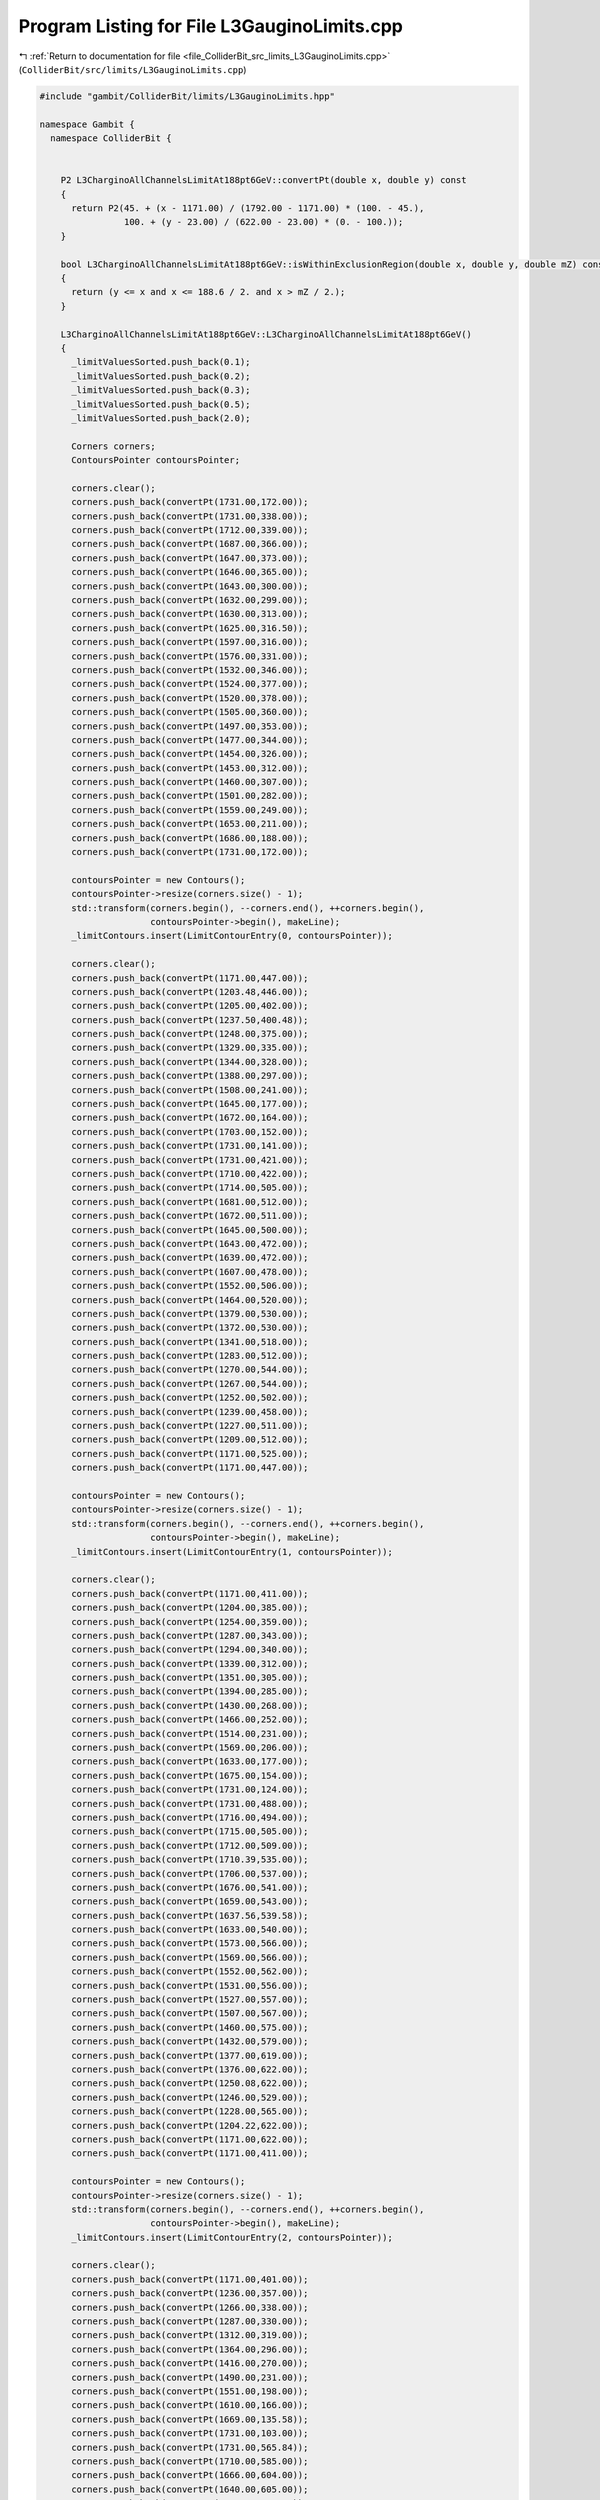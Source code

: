 
.. _program_listing_file_ColliderBit_src_limits_L3GauginoLimits.cpp:

Program Listing for File L3GauginoLimits.cpp
============================================

|exhale_lsh| :ref:`Return to documentation for file <file_ColliderBit_src_limits_L3GauginoLimits.cpp>` (``ColliderBit/src/limits/L3GauginoLimits.cpp``)

.. |exhale_lsh| unicode:: U+021B0 .. UPWARDS ARROW WITH TIP LEFTWARDS

.. code-block:: cpp

   #include "gambit/ColliderBit/limits/L3GauginoLimits.hpp"
   
   namespace Gambit {
     namespace ColliderBit {
   
   
       P2 L3CharginoAllChannelsLimitAt188pt6GeV::convertPt(double x, double y) const
       {
         return P2(45. + (x - 1171.00) / (1792.00 - 1171.00) * (100. - 45.),
                   100. + (y - 23.00) / (622.00 - 23.00) * (0. - 100.));
       }
   
       bool L3CharginoAllChannelsLimitAt188pt6GeV::isWithinExclusionRegion(double x, double y, double mZ) const
       {
         return (y <= x and x <= 188.6 / 2. and x > mZ / 2.);
       }
   
       L3CharginoAllChannelsLimitAt188pt6GeV::L3CharginoAllChannelsLimitAt188pt6GeV()
       {
         _limitValuesSorted.push_back(0.1);
         _limitValuesSorted.push_back(0.2);
         _limitValuesSorted.push_back(0.3);
         _limitValuesSorted.push_back(0.5);
         _limitValuesSorted.push_back(2.0);
   
         Corners corners;
         ContoursPointer contoursPointer;
   
         corners.clear();
         corners.push_back(convertPt(1731.00,172.00));
         corners.push_back(convertPt(1731.00,338.00));
         corners.push_back(convertPt(1712.00,339.00));
         corners.push_back(convertPt(1687.00,366.00));
         corners.push_back(convertPt(1647.00,373.00));
         corners.push_back(convertPt(1646.00,365.00));
         corners.push_back(convertPt(1643.00,300.00));
         corners.push_back(convertPt(1632.00,299.00));
         corners.push_back(convertPt(1630.00,313.00));
         corners.push_back(convertPt(1625.00,316.50));
         corners.push_back(convertPt(1597.00,316.00));
         corners.push_back(convertPt(1576.00,331.00));
         corners.push_back(convertPt(1532.00,346.00));
         corners.push_back(convertPt(1524.00,377.00));
         corners.push_back(convertPt(1520.00,378.00));
         corners.push_back(convertPt(1505.00,360.00));
         corners.push_back(convertPt(1497.00,353.00));
         corners.push_back(convertPt(1477.00,344.00));
         corners.push_back(convertPt(1454.00,326.00));
         corners.push_back(convertPt(1453.00,312.00));
         corners.push_back(convertPt(1460.00,307.00));
         corners.push_back(convertPt(1501.00,282.00));
         corners.push_back(convertPt(1559.00,249.00));
         corners.push_back(convertPt(1653.00,211.00));
         corners.push_back(convertPt(1686.00,188.00));
         corners.push_back(convertPt(1731.00,172.00));
   
         contoursPointer = new Contours();
         contoursPointer->resize(corners.size() - 1);
         std::transform(corners.begin(), --corners.end(), ++corners.begin(),
                        contoursPointer->begin(), makeLine);
         _limitContours.insert(LimitContourEntry(0, contoursPointer));
   
         corners.clear();
         corners.push_back(convertPt(1171.00,447.00));
         corners.push_back(convertPt(1203.48,446.00));
         corners.push_back(convertPt(1205.00,402.00));
         corners.push_back(convertPt(1237.50,400.48));
         corners.push_back(convertPt(1248.00,375.00));
         corners.push_back(convertPt(1329.00,335.00));
         corners.push_back(convertPt(1344.00,328.00));
         corners.push_back(convertPt(1388.00,297.00));
         corners.push_back(convertPt(1508.00,241.00));
         corners.push_back(convertPt(1645.00,177.00));
         corners.push_back(convertPt(1672.00,164.00));
         corners.push_back(convertPt(1703.00,152.00));
         corners.push_back(convertPt(1731.00,141.00));
         corners.push_back(convertPt(1731.00,421.00));
         corners.push_back(convertPt(1710.00,422.00));
         corners.push_back(convertPt(1714.00,505.00));
         corners.push_back(convertPt(1681.00,512.00));
         corners.push_back(convertPt(1672.00,511.00));
         corners.push_back(convertPt(1645.00,500.00));
         corners.push_back(convertPt(1643.00,472.00));
         corners.push_back(convertPt(1639.00,472.00));
         corners.push_back(convertPt(1607.00,478.00));
         corners.push_back(convertPt(1552.00,506.00));
         corners.push_back(convertPt(1464.00,520.00));
         corners.push_back(convertPt(1379.00,530.00));
         corners.push_back(convertPt(1372.00,530.00));
         corners.push_back(convertPt(1341.00,518.00));
         corners.push_back(convertPt(1283.00,512.00));
         corners.push_back(convertPt(1270.00,544.00));
         corners.push_back(convertPt(1267.00,544.00));
         corners.push_back(convertPt(1252.00,502.00));
         corners.push_back(convertPt(1239.00,458.00));
         corners.push_back(convertPt(1227.00,511.00));
         corners.push_back(convertPt(1209.00,512.00));
         corners.push_back(convertPt(1171.00,525.00));
         corners.push_back(convertPt(1171.00,447.00));
   
         contoursPointer = new Contours();
         contoursPointer->resize(corners.size() - 1);
         std::transform(corners.begin(), --corners.end(), ++corners.begin(),
                        contoursPointer->begin(), makeLine);
         _limitContours.insert(LimitContourEntry(1, contoursPointer));
   
         corners.clear();
         corners.push_back(convertPt(1171.00,411.00));
         corners.push_back(convertPt(1204.00,385.00));
         corners.push_back(convertPt(1254.00,359.00));
         corners.push_back(convertPt(1287.00,343.00));
         corners.push_back(convertPt(1294.00,340.00));
         corners.push_back(convertPt(1339.00,312.00));
         corners.push_back(convertPt(1351.00,305.00));
         corners.push_back(convertPt(1394.00,285.00));
         corners.push_back(convertPt(1430.00,268.00));
         corners.push_back(convertPt(1466.00,252.00));
         corners.push_back(convertPt(1514.00,231.00));
         corners.push_back(convertPt(1569.00,206.00));
         corners.push_back(convertPt(1633.00,177.00));
         corners.push_back(convertPt(1675.00,154.00));
         corners.push_back(convertPt(1731.00,124.00));
         corners.push_back(convertPt(1731.00,488.00));
         corners.push_back(convertPt(1716.00,494.00));
         corners.push_back(convertPt(1715.00,505.00));
         corners.push_back(convertPt(1712.00,509.00));
         corners.push_back(convertPt(1710.39,535.00));
         corners.push_back(convertPt(1706.00,537.00));
         corners.push_back(convertPt(1676.00,541.00));
         corners.push_back(convertPt(1659.00,543.00));
         corners.push_back(convertPt(1637.56,539.58));
         corners.push_back(convertPt(1633.00,540.00));
         corners.push_back(convertPt(1573.00,566.00));
         corners.push_back(convertPt(1569.00,566.00));
         corners.push_back(convertPt(1552.00,562.00));
         corners.push_back(convertPt(1531.00,556.00));
         corners.push_back(convertPt(1527.00,557.00));
         corners.push_back(convertPt(1507.00,567.00));
         corners.push_back(convertPt(1460.00,575.00));
         corners.push_back(convertPt(1432.00,579.00));
         corners.push_back(convertPt(1377.00,619.00));
         corners.push_back(convertPt(1376.00,622.00));
         corners.push_back(convertPt(1250.08,622.00));
         corners.push_back(convertPt(1246.00,529.00));
         corners.push_back(convertPt(1228.00,565.00));
         corners.push_back(convertPt(1204.22,622.00));
         corners.push_back(convertPt(1171.00,622.00));
         corners.push_back(convertPt(1171.00,411.00));
   
         contoursPointer = new Contours();
         contoursPointer->resize(corners.size() - 1);
         std::transform(corners.begin(), --corners.end(), ++corners.begin(),
                        contoursPointer->begin(), makeLine);
         _limitContours.insert(LimitContourEntry(2, contoursPointer));
   
         corners.clear();
         corners.push_back(convertPt(1171.00,401.00));
         corners.push_back(convertPt(1236.00,357.00));
         corners.push_back(convertPt(1266.00,338.00));
         corners.push_back(convertPt(1287.00,330.00));
         corners.push_back(convertPt(1312.00,319.00));
         corners.push_back(convertPt(1364.00,296.00));
         corners.push_back(convertPt(1416.00,270.00));
         corners.push_back(convertPt(1490.00,231.00));
         corners.push_back(convertPt(1551.00,198.00));
         corners.push_back(convertPt(1610.00,166.00));
         corners.push_back(convertPt(1669.00,135.58));
         corners.push_back(convertPt(1731.00,103.00));
         corners.push_back(convertPt(1731.00,565.84));
         corners.push_back(convertPt(1710.00,585.00));
         corners.push_back(convertPt(1666.00,604.00));
         corners.push_back(convertPt(1640.00,605.00));
         corners.push_back(convertPt(1634.00,609.00));
         corners.push_back(convertPt(1633.00,622.00));
         corners.push_back(convertPt(1171.00,622.00));
         corners.push_back(convertPt(1171.00,401.00));
   
         contoursPointer = new Contours();
         contoursPointer->resize(corners.size() - 1);
         std::transform(corners.begin(), --corners.end(), ++corners.begin(),
                        contoursPointer->begin(), makeLine);
         _limitContours.insert(LimitContourEntry(3, contoursPointer));
   
         corners.clear();
         corners.push_back(convertPt(1171.00,371.00));
         corners.push_back(convertPt(1188.00,360.00));
         corners.push_back(convertPt(1252.00,323.00));
         corners.push_back(convertPt(1289.00,307.00));
         corners.push_back(convertPt(1302.00,301.00));
         corners.push_back(convertPt(1380.00,266.00));
         corners.push_back(convertPt(1423.00,246.00));
         corners.push_back(convertPt(1462.00,226.00));
         corners.push_back(convertPt(1532.00,190.00));
         corners.push_back(convertPt(1637.00,137.00));
         corners.push_back(convertPt(1731.00,86.00));
         corners.push_back(convertPt(1731.00,622.00));
         corners.push_back(convertPt(1171.00,622.00));
         corners.push_back(convertPt(1171.00,371.00));
   
         contoursPointer = new Contours();
         contoursPointer->resize(corners.size() - 1);
         std::transform(corners.begin(), --corners.end(), ++corners.begin(),
                        contoursPointer->begin(), makeLine);
         _limitContours.insert(LimitContourEntry(4, contoursPointer));
   
       }
   
   
   
       P2 L3CharginoLeptonicLimitAt188pt6GeV::convertPt(double x, double y) const
       {
         return P2(45. + (x - 1172.00) / (1793.00 - 1172.00) * (100. - 45.),
                   100. + (y - 853.00) / (1447.00 - 853.00) * (0. - 100.));
       }
   
       bool L3CharginoLeptonicLimitAt188pt6GeV::isWithinExclusionRegion(double x, double y, double mZ) const
       {
         return (y <= x and x <= 188.6 / 2. and x > mZ / 2.);
       }
       
       L3CharginoLeptonicLimitAt188pt6GeV::L3CharginoLeptonicLimitAt188pt6GeV()
       {
         _limitValuesSorted.push_back(0.18);
         _limitValuesSorted.push_back(0.3);
         _limitValuesSorted.push_back(0.6);
         _limitValuesSorted.push_back(2.0);
   
         Corners corners;
         ContoursPointer contoursPointer;
   
         corners.clear();
         corners.push_back(convertPt(1405.00,1447.00));
         corners.push_back(convertPt(1416.00,1314.00));
         corners.push_back(convertPt(1402.00,1200.00));
         corners.push_back(convertPt(1403.00,1185.00));
         corners.push_back(convertPt(1428.00,1145.00));
         corners.push_back(convertPt(1435.00,1139.00));
         corners.push_back(convertPt(1468.00,1137.00));
         corners.push_back(convertPt(1475.00,1128.00));
         corners.push_back(convertPt(1481.00,1115.00));
         corners.push_back(convertPt(1496.00,1107.00));
         corners.push_back(convertPt(1554.00,1074.00));
         corners.push_back(convertPt(1563.00,1082.00));
         corners.push_back(convertPt(1627.00,1063.00));
         corners.push_back(convertPt(1640.00,1075.00));
         corners.push_back(convertPt(1647.00,1075.00));
         corners.push_back(convertPt(1649.00,1066.00));
         corners.push_back(convertPt(1679.00,1049.00));
         corners.push_back(convertPt(1712.00,1014.00));
         corners.push_back(convertPt(1716.00,1289.00));
         corners.push_back(convertPt(1732.28,1293.00));
         corners.push_back(convertPt(1732.00,1397.00));
         corners.push_back(convertPt(1726.00,1398.00));
         corners.push_back(convertPt(1721.00,1400.00));
         corners.push_back(convertPt(1719.00,1408.00));
         corners.push_back(convertPt(1713.00,1447.00));
         corners.push_back(convertPt(1405.00,1447.00));
   
         contoursPointer = new Contours();
         contoursPointer->resize(corners.size() - 1);
         std::transform(corners.begin(), --corners.end(), ++corners.begin(),
                        contoursPointer->begin(), makeLine);
         _limitContours.insert(LimitContourEntry(0, contoursPointer));
   
         corners.clear();
         corners.push_back(convertPt(1172.00,1265.00));
         corners.push_back(convertPt(1229.00,1242.00));
         corners.push_back(convertPt(1262.00,1211.00));
         corners.push_back(convertPt(1275.00,1185.00));
         corners.push_back(convertPt(1293.00,1184.00));
         corners.push_back(convertPt(1299.00,1256.00));
         corners.push_back(convertPt(1317.00,1256.00));
         corners.push_back(convertPt(1318.00,1253.00));
         corners.push_back(convertPt(1323.00,1207.00));
         corners.push_back(convertPt(1352.00,1193.00));
         corners.push_back(convertPt(1361.00,1174.00));
         corners.push_back(convertPt(1398.00,1180.00));
         corners.push_back(convertPt(1402.00,1145.00));
         corners.push_back(convertPt(1405.00,1142.00));
         corners.push_back(convertPt(1422.00,1134.00));
         corners.push_back(convertPt(1423.00,1105.00));
         corners.push_back(convertPt(1425.00,1101.53));
         corners.push_back(convertPt(1442.00,1096.00));
         corners.push_back(convertPt(1445.00,1097.00));
         corners.push_back(convertPt(1457.00,1116.00));
         corners.push_back(convertPt(1487.00,1097.00));
         corners.push_back(convertPt(1492.00,1091.00));
         corners.push_back(convertPt(1500.00,1076.00));
         corners.push_back(convertPt(1506.00,1069.00));
         corners.push_back(convertPt(1568.00,1050.00));
         corners.push_back(convertPt(1581.00,1046.00));
         corners.push_back(convertPt(1620.00,1027.00));
         corners.push_back(convertPt(1683.00,997.00 ));
         corners.push_back(convertPt(1716.00,981.00 ));
         corners.push_back(convertPt(1715.00,1005.00));
         corners.push_back(convertPt(1732.00,999.00 ));
         corners.push_back(convertPt(1732.00,1250.00));
         corners.push_back(convertPt(1717.00,1254.00));
         corners.push_back(convertPt(1717.00,1285.00));
         corners.push_back(convertPt(1732.00,1287.00));
         corners.push_back(convertPt(1732.00,1447.00));
         corners.push_back(convertPt(1172.00,1447.00));
         corners.push_back(convertPt(1172.00,1265.00));
   
         contoursPointer = new Contours();
         contoursPointer->resize(corners.size() - 1);
         std::transform(corners.begin(), --corners.end(), ++corners.begin(),
                        contoursPointer->begin(), makeLine);
         _limitContours.insert(LimitContourEntry(1, contoursPointer));
   
         corners.clear();
         corners.push_back(convertPt(1172.00,1244.00));
         corners.push_back(convertPt(1174.00,1238.00));
         corners.push_back(convertPt(1282.00,1173.00));
         corners.push_back(convertPt(1364.00,1125.00));
         corners.push_back(convertPt(1435.00,1086.00));
         corners.push_back(convertPt(1488.00,1059.00));
         corners.push_back(convertPt(1608.00,1000.00));
         corners.push_back(convertPt(1732.00,935.00));
         corners.push_back(convertPt(1732.00,1447.00));
         corners.push_back(convertPt(1172.00,1447.00));
         corners.push_back(convertPt(1172.00,1244.00));
   
         contoursPointer = new Contours();
         contoursPointer->resize(corners.size() - 1);
         std::transform(corners.begin(), --corners.end(), ++corners.begin(),
                        contoursPointer->begin(), makeLine);
         _limitContours.insert(LimitContourEntry(2, contoursPointer));
   
         corners.clear();
         corners.push_back(convertPt(1172.00,1205.00));
         corners.push_back(convertPt(1322.00,1126.00));
         corners.push_back(convertPt(1570.00,995.00));
         corners.push_back(convertPt(1732.00,911.00));
         corners.push_back(convertPt(1732.00,1447.00));
         corners.push_back(convertPt(1172.00,1447.00));
         corners.push_back(convertPt(1172.00,1205.00));
   
         contoursPointer = new Contours();
         contoursPointer->resize(corners.size() - 1);
         std::transform(corners.begin(), --corners.end(), ++corners.begin(),
                        contoursPointer->begin(), makeLine);
         _limitContours.insert(LimitContourEntry(3, contoursPointer));
   
       }
   
   
   
       P2 L3NeutralinoAllChannelsLimitAt188pt6GeV::convertPt(double x, double y) const
       {
         return P2(0. + (x - 248.00) / (868.00 - 248.00) * (200. - 0.),
                   100. + (y - 36.00) / (637.00 - 36.00) * (0. - 100.));
       }
   
       bool L3NeutralinoAllChannelsLimitAt188pt6GeV::isWithinExclusionRegion(double x, double y, double mZ) const
       {
         return (y <= x and x + y <= 188.6 and x + y > mZ);
       }
   
       L3NeutralinoAllChannelsLimitAt188pt6GeV::L3NeutralinoAllChannelsLimitAt188pt6GeV()
       {
         _limitValuesSorted.push_back(0.1);
         _limitValuesSorted.push_back(0.2);
         _limitValuesSorted.push_back(0.3);
         _limitValuesSorted.push_back(0.5);
         _limitValuesSorted.push_back(0.7);
         _limitValuesSorted.push_back(2.0);
   
         Corners corners;
         ContoursPointer contoursPointer;
   
         corners.clear();
         corners.push_back(convertPt(466.00,510.00));
         corners.push_back(convertPt(436.34,453.04));
         corners.push_back(convertPt(439.00,436.00));
         corners.push_back(convertPt(458.00,395.00));
         corners.push_back(convertPt(484.00,361.00));
         corners.push_back(convertPt(493.00,333.00));
         corners.push_back(convertPt(513.00,288.00));
         corners.push_back(convertPt(531.00,281.00));
         corners.push_back(convertPt(548.00,270.00));
         corners.push_back(convertPt(548.00,257.00));
         corners.push_back(convertPt(561.14,235.02));
         corners.push_back(convertPt(579.00,213.00));
         corners.push_back(convertPt(581.20,202.79));
         corners.push_back(convertPt(585.00,191.00));
         corners.push_back(convertPt(597.00,182.00));
         corners.push_back(convertPt(666.00,314.53));
         corners.push_back(convertPt(666.00,325.00));
         corners.push_back(convertPt(635.00,351.00));
         corners.push_back(convertPt(633.00,351.00));
         corners.push_back(convertPt(611.00,374.50));
         corners.push_back(convertPt(583.00,413.00));
         corners.push_back(convertPt(580.50,444.00));
         corners.push_back(convertPt(555.00,467.00));
         corners.push_back(convertPt(542.00,495.00));
         corners.push_back(convertPt(534.00,524.00));
         corners.push_back(convertPt(504.02,521.57));
         corners.push_back(convertPt(496.00,515.00));
         corners.push_back(convertPt(495.00,493.00));
         corners.push_back(convertPt(488.00,479.00));
         corners.push_back(convertPt(481.00,494.00));
         corners.push_back(convertPt(466.00,510.00));
   
         contoursPointer = new Contours();
         contoursPointer->resize(corners.size() - 1);
         std::transform(corners.begin(), --corners.end(), ++corners.begin(),
                        contoursPointer->begin(), makeLine);
         _limitContours.insert(LimitContourEntry(0, contoursPointer));
   
         corners.clear();
         corners.push_back(convertPt(531.00,637.00));
         corners.push_back(convertPt(419.66,420.63));
         corners.push_back(convertPt(449.00,359.00));
         corners.push_back(convertPt(463.00,339.00));
         corners.push_back(convertPt(472.00,308.00));
         corners.push_back(convertPt(504.00,250.00));
         corners.push_back(convertPt(521.00,216.00));
         corners.push_back(convertPt(549.00,192.00));
         corners.push_back(convertPt(556.00,163.00));
         corners.push_back(convertPt(573.00,136.00));
         corners.push_back(convertPt(709.00,397.00));
         corners.push_back(convertPt(706.00,399.00));
         corners.push_back(convertPt(706.00,410.00));
         corners.push_back(convertPt(694.00,432.00));
         corners.push_back(convertPt(677.00,432.00));
         corners.push_back(convertPt(656.00,460.00));
         corners.push_back(convertPt(654.00,515.00));
         corners.push_back(convertPt(636.00,531.00));
         corners.push_back(convertPt(630.00,567.00));
         corners.push_back(convertPt(630.00,602.00));
         corners.push_back(convertPt(621.39,637.00));
         corners.push_back(convertPt(531.00,637.00));
   
         contoursPointer = new Contours();
         contoursPointer->resize(corners.size() - 1);
         std::transform(corners.begin(), --corners.end(), ++corners.begin(),
                        contoursPointer->begin(), makeLine);
         _limitContours.insert(LimitContourEntry(1, contoursPointer));
   
         corners.clear();
         corners.push_back(convertPt(531.00,637.00));
         corners.push_back(convertPt(414.20,411.00));
         corners.push_back(convertPt(422.00,383.00));
         corners.push_back(convertPt(437.00,356.00));
         corners.push_back(convertPt(449.00,338.00));
         corners.push_back(convertPt(459.00,309.00));
         corners.push_back(convertPt(500.43,237.00));
         corners.push_back(convertPt(524.00,194.00));
         corners.push_back(convertPt(532.00,180.00));
         corners.push_back(convertPt(571.72,133.90));
         corners.push_back(convertPt(782.00,537.00));
         corners.push_back(convertPt(759.00,538.00));
         corners.push_back(convertPt(743.00,483.00));
         corners.push_back(convertPt(726.00,480.00));
         corners.push_back(convertPt(719.00,510.00));
         corners.push_back(convertPt(714.00,540.00));
         corners.push_back(convertPt(694.00,634.00));
         corners.push_back(convertPt(694.00,637.00));
         corners.push_back(convertPt(531.00,637.00));
   
         contoursPointer = new Contours();
         contoursPointer->resize(corners.size() - 1);
         std::transform(corners.begin(), --corners.end(), ++corners.begin(),
                        contoursPointer->begin(), makeLine);
         _limitContours.insert(LimitContourEntry(2, contoursPointer));
   
         corners.clear();
         corners.push_back(convertPt(531.00,637.00));
         corners.push_back(convertPt(834.00,637.00));
         corners.push_back(convertPt(563.48,119.00));
         corners.push_back(convertPt(546.00,147.00));
         corners.push_back(convertPt(542.00,156.00));
         corners.push_back(convertPt(527.02,179.19));
         corners.push_back(convertPt(511.00,208.00));
         corners.push_back(convertPt(465.00,288.00));
         corners.push_back(convertPt(435.00,339.00));
         corners.push_back(convertPt(434.00,359.00));
         corners.push_back(convertPt(417.00,385.00));
         corners.push_back(convertPt(409.00,398.00));
         corners.push_back(convertPt(531.00,637.00));
   
         contoursPointer = new Contours();
         contoursPointer->resize(corners.size() - 1);
         std::transform(corners.begin(), --corners.end(), ++corners.begin(),
                        contoursPointer->begin(), makeLine);
         _limitContours.insert(LimitContourEntry(3, contoursPointer));
   
         corners.clear();
         corners.push_back(convertPt(402.00,386.00));
         corners.push_back(convertPt(432.66,342.00));
         corners.push_back(convertPt(435.00,313.00));
         corners.push_back(convertPt(461.00,274.00));
         corners.push_back(convertPt(473.00,247.00));
         corners.push_back(convertPt(505.00,198.00));
         corners.push_back(convertPt(541.00,141.00));
         corners.push_back(convertPt(560.00,112.00));
         corners.push_back(convertPt(833.00,637.00));
         corners.push_back(convertPt(531.00,637.00));
         corners.push_back(convertPt(402.00,386.00));
   
         contoursPointer = new Contours();
         contoursPointer->resize(corners.size() - 1);
         std::transform(corners.begin(), --corners.end(), ++corners.begin(),
                        contoursPointer->begin(), makeLine);
         _limitContours.insert(LimitContourEntry(4, contoursPointer));
   
         corners.clear();
         corners.push_back(convertPt(531.00,637.00));
         corners.push_back(convertPt(392.00,368.00));
         corners.push_back(convertPt(409.00,340.00));
         corners.push_back(convertPt(445.00,270.00));
         corners.push_back(convertPt(468.00,222.00));
         corners.push_back(convertPt(503.00,163.00));
         corners.push_back(convertPt(547.00,86.00));
         corners.push_back(convertPt(834.00,637.00));
         corners.push_back(convertPt(531.00,637.00));
   
         contoursPointer = new Contours();
         contoursPointer->resize(corners.size() - 1);
         std::transform(corners.begin(), --corners.end(), ++corners.begin(),
                        contoursPointer->begin(), makeLine);
         _limitContours.insert(LimitContourEntry(5, contoursPointer));
   
       }
       
   
   
       P2 L3NeutralinoLeptonicLimitAt188pt6GeV::convertPt(double x, double y) const
       {
         return P2(0. + (x - 251.00) / (870.00 - 251.00) * (200. - 0.),
                   100. + (y - 867.00) / (1466.00 - 867.00) * (0. - 100.));
       }
       
       bool L3NeutralinoLeptonicLimitAt188pt6GeV::isWithinExclusionRegion(double x, double y, double mZ) const
       {
         return (y <= x and x + y <= 188.6 and x + y > mZ);
       }
   
       L3NeutralinoLeptonicLimitAt188pt6GeV::L3NeutralinoLeptonicLimitAt188pt6GeV()
       {
         _limitValuesSorted.push_back(0.18);
         _limitValuesSorted.push_back(0.3);
         _limitValuesSorted.push_back(0.6);
         _limitValuesSorted.push_back(2.0);
   
         Corners corners;
         ContoursPointer contoursPointer;
   
         corners.clear();
         corners.push_back(convertPt(526.31,1451.00));
         corners.push_back(convertPt(413.77,1232.00));
         corners.push_back(convertPt(425.56,1208.64));
         corners.push_back(convertPt(450.00,1157.00));
         corners.push_back(convertPt(458.00,1141.00));
         corners.push_back(convertPt(503.00,1084.00));
         corners.push_back(convertPt(516.00,1067.00));
         corners.push_back(convertPt(551.00,1048.00));
         corners.push_back(convertPt(564.00,952.00));
         corners.push_back(convertPt(567.13,946.73));
         corners.push_back(convertPt(680.75,1165.93));
         corners.push_back(convertPt(674.00,1173.00));
         corners.push_back(convertPt(657.00,1216.00));
         corners.push_back(convertPt(652.39,1262.00));
         corners.push_back(convertPt(650.00,1263.00));
         corners.push_back(convertPt(639.00,1261.00));
         corners.push_back(convertPt(618.00,1266.00));
         corners.push_back(convertPt(609.00,1282.00));
         corners.push_back(convertPt(594.00,1312.00));
         corners.push_back(convertPt(592.00,1321.00));
         corners.push_back(convertPt(600.00,1330.00));
         corners.push_back(convertPt(580.00,1357.00));
         corners.push_back(convertPt(582.00,1373.00));
         corners.push_back(convertPt(526.31,1451.00));
   
         contoursPointer = new Contours();
         contoursPointer->resize(corners.size() - 1);
         std::transform(corners.begin(), --corners.end(), ++corners.begin(),
                        contoursPointer->begin(), makeLine);
         _limitContours.insert(LimitContourEntry(0, contoursPointer));
   
         corners.clear();
         corners.push_back(convertPt(534.00,1466.00));
         corners.push_back(convertPt(400.57,1208.00));
         corners.push_back(convertPt(412.00,1188.00));
         corners.push_back(convertPt(481.00,1071.00));
         corners.push_back(convertPt(522.00,995.57));
         corners.push_back(convertPt(561.85,936.56));
         corners.push_back(convertPt(785.07,1367.19));
         corners.push_back(convertPt(757.00,1466.00));
         corners.push_back(convertPt(534.00,1466.00));
   
         contoursPointer = new Contours();
         contoursPointer->resize(corners.size() - 1);
         std::transform(corners.begin(), --corners.end(), ++corners.begin(),
                        contoursPointer->begin(), makeLine);
         _limitContours.insert(LimitContourEntry(1, contoursPointer));
   
         corners.clear();
         corners.push_back(convertPt(534.00,1466.00));
         corners.push_back(convertPt(394.62,1197.00));
         corners.push_back(convertPt(461.00,1079.00));
         corners.push_back(convertPt(518.00,976.00));
         corners.push_back(convertPt(550.68,915.01));
         corners.push_back(convertPt(828.00,1450.00));
         corners.push_back(convertPt(819.95,1466.00));
         corners.push_back(convertPt(534.00,1466.00));
   
         contoursPointer = new Contours();
         contoursPointer->resize(corners.size() - 1);
         std::transform(corners.begin(), --corners.end(), ++corners.begin(),
                        contoursPointer->begin(), makeLine);
         _limitContours.insert(LimitContourEntry(2, contoursPointer));
   
         corners.clear();
         corners.push_back(convertPt(534.00,1466.00));
         corners.push_back(convertPt(393.89,1196.64));
         corners.push_back(convertPt(452.00,1086.00));
         corners.push_back(convertPt(482.00,1029.00));
         corners.push_back(convertPt(546.00,906.00));
         corners.push_back(convertPt(837.00,1466.00));
         corners.push_back(convertPt(534.00,1466.00));
   
         contoursPointer = new Contours();
         contoursPointer->resize(corners.size() - 1);
         std::transform(corners.begin(), --corners.end(), ++corners.begin(),
                        contoursPointer->begin(), makeLine);
         _limitContours.insert(LimitContourEntry(3, contoursPointer));
   
       }
   
     }
   }

